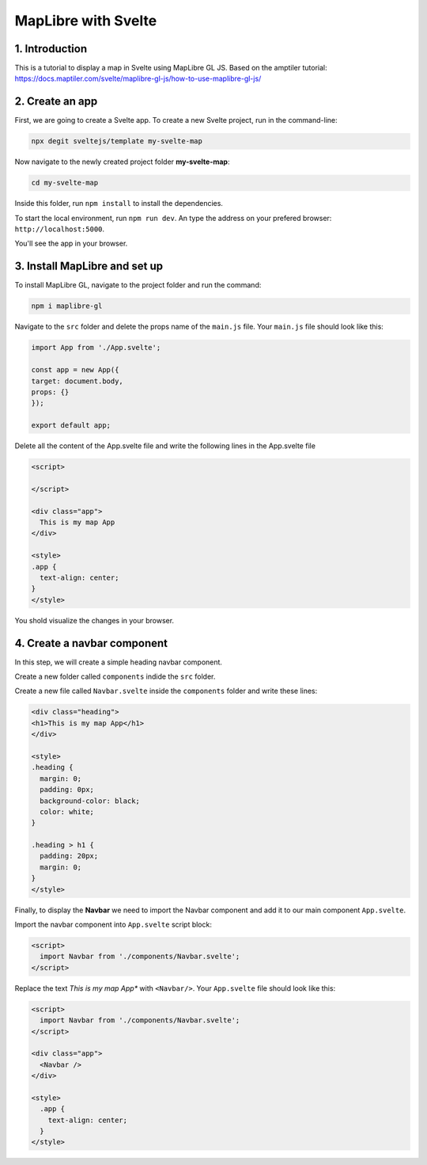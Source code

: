 ****************************************************************************
MapLibre with Svelte
****************************************************************************

1. Introduction
=================

This is a tutorial to display a map in Svelte using MapLibre GL JS.
Based on the amptiler tutorial: https://docs.maptiler.com/svelte/maplibre-gl-js/how-to-use-maplibre-gl-js/


2. Create an app
=================

First, we are going to create a Svelte app.
To create a new Svelte project, run in the command-line:

.. code-block:: console

  npx degit sveltejs/template my-svelte-map



Now navigate to the newly created project folder **my-svelte-map**:


.. code-block:: console

  cd my-svelte-map


Inside this folder, run ``npm install`` to install the dependencies.

To start the local environment, run ``npm run dev``. An type the address on your prefered browser: ``http://localhost:5000``.

You'll see the app in your browser.


3. Install MapLibre and set up
================================

To install MapLibre GL, navigate to the project folder and run the command:

.. code-block:: console

  npm i maplibre-gl


Navigate to the ``src`` folder and delete the props name of the ``main.js`` file. Your ``main.js`` file should look like this:

.. code-block:: javascript

  import App from './App.svelte';

  const app = new App({
  target: document.body,
  props: {}
  });

  export default app;


Delete all the content of the App.svelte file and write the following lines in the App.svelte file

.. code-block:: javascript

  <script>

  </script>

  <div class="app">
    This is my map App
  </div>

  <style>
  .app {
    text-align: center;
  }
  </style>

You shold visualize the changes in your browser.


4. Create a navbar component
================================

In this step, we will create a simple heading navbar component.

Create a new folder called ``components`` indide the ``src`` folder.

Create a new file called ``Navbar.svelte`` inside the ``components`` folder and write these lines:

.. code-block:: javascript

  <div class="heading">
  <h1>This is my map App</h1>
  </div>

  <style>
  .heading {
    margin: 0;
    padding: 0px;
    background-color: black;
    color: white;
  }

  .heading > h1 {
    padding: 20px;
    margin: 0;
  }
  </style>


Finally, to display the **Navbar** we need to import the Navbar component and add it to our main component ``App.svelte``.

Import the navbar component into ``App.svelte`` script block:


.. code-block:: javascript

  <script>
    import Navbar from './components/Navbar.svelte';
  </script>

Replace the text *This is my map App** with ``<Navbar/>``. Your ``App.svelte`` file should look like this:

.. code-block:: javascript

  <script>
    import Navbar from './components/Navbar.svelte';
  </script>

  <div class="app">
    <Navbar />
  </div>

  <style>
    .app {
      text-align: center;
    }
  </style>

